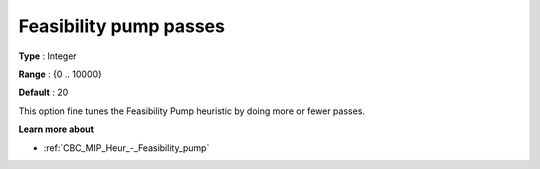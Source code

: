 .. _CBC_MIP_Heur_-_Feasibility_pump_passes:


Feasibility pump passes
=======================



**Type** :	Integer	

**Range** :	{0 .. 10000}	

**Default** :	20	



This option fine tunes the Feasibility Pump heuristic by doing more or fewer passes.



**Learn more about** 

*	:ref:`CBC_MIP_Heur_-_Feasibility_pump`  
